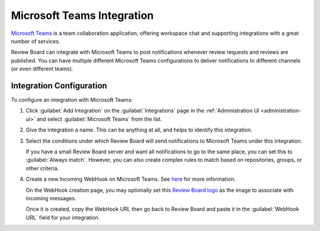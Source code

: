 .. _integrations-microsoft-teams:

===========================
Microsoft Teams Integration
===========================

.. versionadded:: 7.0

`Microsoft Teams`_ is a team collaboration application, offering workspace
chat and supporting integrations with a great number of services.

Review Board can integrate with Microsoft Teams to post notifications whenever
review requests and reviews are published. You can have multiple different
Microsoft Teams configurations to deliver notifications to different channels
(or even different teams).


.. _Microsoft Teams: https://www.microsoft.com/en-us/microsoft-teams/


Integration Configuration
=========================

To configure an integration with Microsoft Teams:

1. Click :guilabel:`Add Integration` on the :guilabel:`Integrations` page
   in the :ref:`Administration UI <administration-ui>` and select
   :guilabel:`Microsoft Teams` from the list.

   .. image:: images/add-integration.png

2. Give the integration a name. This can be anything at all, and helps
   to identify this integration.

3. Select the conditions under which Review Board will send notifications to
   Microsoft Teams under this integration.

   If you have a small Review Board server and want all notifications to go to
   the same place, you can set this to :guilabel:`Always match`. However, you
   can also create complex rules to match based on repositories, groups, or
   other criteria.

   .. image:: images/config-conditions.png

4. Create a new Incoming WebHook on Microsoft Teams. See here_ for more
   information.

   On the WebHook creation page, you may optionally set this
   `Review Board logo`_ as the image to associate with incoming messages.

   Once it is created, copy the WebHook URL then go back to Review
   Board and paste it in the :guilabel:`WebHook URL` field for your
   integration.

.. _here: https://www.reviewboard.org/integrations/microsoft-teams/#microsoft-teams-setup
.. _Review Board logo: https://static.reviewboard.org/integration-assets/msteams/reviewboard.png?20240501-1234